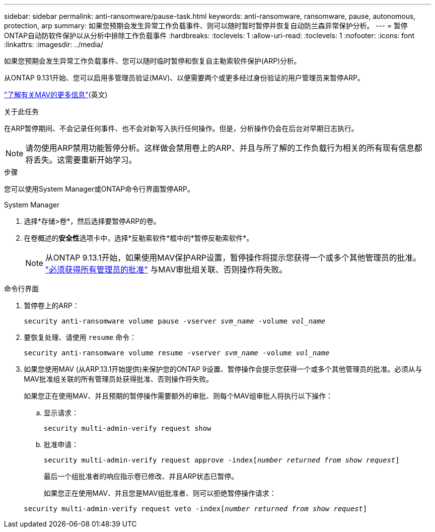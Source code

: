 ---
sidebar: sidebar 
permalink: anti-ransomware/pause-task.html 
keywords: anti-ransomware, ransomware, pause, autonomous, protection, arp 
summary: 如果您预期会发生异常工作负载事件、则可以随时暂时暂停并恢复自动防兰森异常保护分析。 
---
= 暂停ONTAP自动防软件保护以从分析中排除工作负载事件
:hardbreaks:
:toclevels: 1
:allow-uri-read: 
:toclevels: 1
:nofooter: 
:icons: font
:linkattrs: 
:imagesdir: ../media/


[role="lead"]
如果您预期会发生异常工作负载事件、您可以随时临时暂停和恢复自主勒索软件保护(ARP)分析。

从ONTAP 9.131开始、您可以启用多管理员验证(MAV)、以便需要两个或更多经过身份验证的用户管理员来暂停ARP。

link:../multi-admin-verify/enable-disable-task.html["了解有关MAV的更多信息"](英文)

.关于此任务
在ARP暂停期间、不会记录任何事件、也不会对新写入执行任何操作。但是，分析操作仍会在后台对早期日志执行。


NOTE: 请勿使用ARP禁用功能暂停分析。这样做会禁用卷上的ARP、并且与所了解的工作负载行为相关的所有现有信息都将丢失。这需要重新开始学习。

.步骤
您可以使用System Manager或ONTAP命令行界面暂停ARP。

[role="tabbed-block"]
====
.System Manager
--
. 选择*存储>卷*，然后选择要暂停ARP的卷。
. 在卷概述的**安全性**选项卡中，选择*反勒索软件*框中的*暂停反勒索软件*。
+

NOTE: 从ONTAP 9.13.1开始，如果使用MAV保护ARP设置，暂停操作将提示您获得一个或多个其他管理员的批准。 link:../multi-admin-verify/request-operation-task.html["必须获得所有管理员的批准"] 与MAV审批组关联、否则操作将失败。



--
.命令行界面
--
. 暂停卷上的ARP：
+
`security anti-ransomware volume pause -vserver _svm_name_ -volume _vol_name_`

. 要恢复处理、请使用 `resume` 命令：
+
`security anti-ransomware volume resume -vserver _svm_name_ -volume _vol_name_`

. 如果您使用MAV (从ARP.13.1开始提供)来保护您的ONTAP 9设置、暂停操作会提示您获得一个或多个其他管理员的批准。必须从与MAV批准组关联的所有管理员处获得批准、否则操作将失败。
+
如果您正在使用MAV、并且预期的暂停操作需要额外的审批、则每个MAV组审批人将执行以下操作：

+
.. 显示请求：
+
`security multi-admin-verify request show`

.. 批准申请：
+
`security multi-admin-verify request approve -index[_number returned from show request_]`

+
最后一个组批准者的响应指示卷已修改、并且ARP状态已暂停。

+
如果您正在使用MAV、并且您是MAV组批准者、则可以拒绝暂停操作请求：

+
`security multi-admin-verify request veto -index[_number returned from show request_]`





--
====